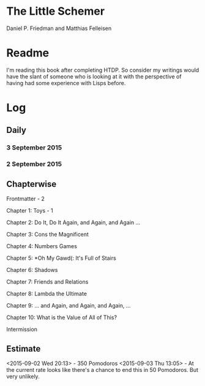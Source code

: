 * The Little Schemer

Daniel P. Friedman and Matthias Felleisen


* Readme

  I'm reading this book after completing HTDP. So consider my writings
  would have the slant of someone who is looking at it with the
  perspective of having had some experience with Lisps before.

* Log

** Daily

*** 3 September 2015
    :LOGBOOK:

    CLOCK: [2015-09-03 Thu 12:36]--[2015-09-03 Thu 13:01] =>  0:25
    11

    :END:

*** 2 September 2015
    :LOGBOOK:

    CLOCK: [2015-09-02 Wed 19:42]--[2015-09-02 Wed 20:12] =>  0:30
    7

    CLOCK: [2015-09-02 Wed 19:12]--[2015-09-02 Wed 19:42] =>  0:30
    3

    CLOCK: [2015-09-02 Wed 18:33]--[2015-09-02 Wed 19:03] =>  0:30
    Front Matter

    :END:


** Chapterwise
   
Frontmatter - 2

Chapter 1: Toys - 1

Chapter 2: Do It, Do It Again, and Again, and Again ...

Chapter 3: Cons the Magnificent

Chapter 4: Numbers Games

Chapter 5: *Oh My Gawd(: It's Full of Stairs

Chapter 6: Shadows

Chapter 7: Friends and Relations

Chapter 8: Lambda the Ultimate

Chapter 9: ... and Again, and Again, and Again, ...

Chapter 10: What is the Value of All of This?

Intermission






** Estimate

<2015-09-02 Wed 20:13> - 350 Pomodoros
<2015-09-03 Thu 13:05> - At the current rate looks like there's a
chance to end this in 50 Pomodoros. But very unlikely.
